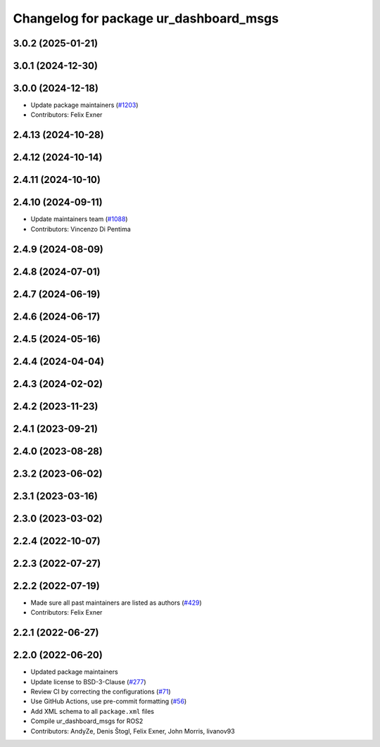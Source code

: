 ^^^^^^^^^^^^^^^^^^^^^^^^^^^^^^^^^^^^^^^
Changelog for package ur_dashboard_msgs
^^^^^^^^^^^^^^^^^^^^^^^^^^^^^^^^^^^^^^^

3.0.2 (2025-01-21)
------------------

3.0.1 (2024-12-30)
------------------

3.0.0 (2024-12-18)
------------------
* Update package maintainers (`#1203 <https://github.com/UniversalRobots/Universal_Robots_ROS2_Driver/issues/1203>`_)
* Contributors: Felix Exner

2.4.13 (2024-10-28)
-------------------

2.4.12 (2024-10-14)
-------------------

2.4.11 (2024-10-10)
-------------------

2.4.10 (2024-09-11)
-------------------
* Update maintainers team (`#1088 <https://github.com/UniversalRobots/Universal_Robots_ROS2_Driver/issues/1088>`_)
* Contributors: Vincenzo Di Pentima

2.4.9 (2024-08-09)
------------------

2.4.8 (2024-07-01)
------------------

2.4.7 (2024-06-19)
------------------

2.4.6 (2024-06-17)
------------------

2.4.5 (2024-05-16)
------------------

2.4.4 (2024-04-04)
------------------

2.4.3 (2024-02-02)
------------------

2.4.2 (2023-11-23)
------------------

2.4.1 (2023-09-21)
------------------

2.4.0 (2023-08-28)
------------------

2.3.2 (2023-06-02)
------------------

2.3.1 (2023-03-16)
------------------

2.3.0 (2023-03-02)
------------------

2.2.4 (2022-10-07)
------------------

2.2.3 (2022-07-27)
------------------

2.2.2 (2022-07-19)
------------------
* Made sure all past maintainers are listed as authors (`#429 <https://github.com/UniversalRobots/Universal_Robots_ROS2_Driver/issues/429>`_)
* Contributors: Felix Exner

2.2.1 (2022-06-27)
------------------

2.2.0 (2022-06-20)
------------------
* Updated package maintainers
* Update license to BSD-3-Clause (`#277 <https://github.com/UniversalRobots/Universal_Robots_ROS2_Driver/issues/277>`_)
* Review CI by correcting the configurations (`#71 <https://github.com/UniversalRobots/Universal_Robots_ROS2_Driver/issues/71>`_)
* Use GitHub Actions, use pre-commit formatting (`#56 <https://github.com/UniversalRobots/Universal_Robots_ROS2_Driver/issues/56>`_)
* Add XML schema to all ``package.xml`` files
* Compile ur_dashboard_msgs for ROS2
* Contributors: AndyZe, Denis Štogl, Felix Exner, John Morris, livanov93
